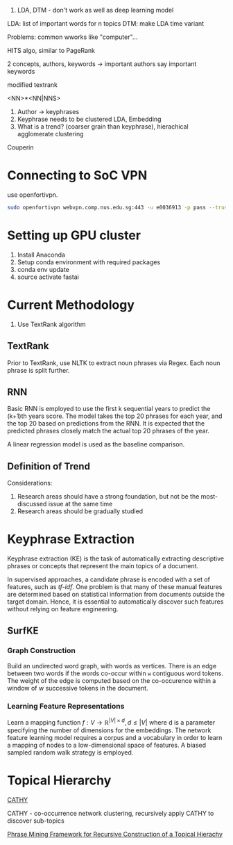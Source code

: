 
1. LDA, DTM - don't work as well as deep learning model

LDA: list of important words for n topics
DTM: make LDA time variant

Problems: common wworks like "computer"... 

HITS algo, similar to PageRank

2 concepts, authors, keywords -> important authors say important
keywords

modified textrank

<NN>*<NN|NNS>

1. Author -> keyphrases
2. Keyphrase needs to be clustered LDA, Embedding
3. What is a trend? (coarser grain than keyphrase), hierachical
   agglomerate clustering

Couperin
* Connecting to SoC VPN
use openfortivpn.

#+BEGIN_SRC sh
  sudo openfortivpn webvpn.comp.nus.edu.sg:443 -u e0036913 -p pass --trusted-cert cert
#+END_SRC

* Setting up GPU cluster
1. Install Anaconda
2. Setup conda environment with required packages
3. conda env update
4. source activate fastai

* Current Methodology
1. Use TextRank algorithm
** TextRank
Prior to TextRank, use NLTK to extract noun phrases via Regex. Each
noun phrase is split further.
** RNN
Basic RNN is employed to use the first k sequential years to predict
the (k+1)th years score. The model takes the top 20 phrases for each
year, and the top 20 based on predictions from the RNN. It is expected
that the predicted phrases closely match the actual top 20 phrases of
the year.

A linear regression model is used as the baseline comparison.
** Definition of Trend
Considerations:

1. Research areas should have a strong foundation, but not be the
   most-discussed issue at the same time
2. Research areas should be gradually studied

\begin{equation*}
trend = a \times (x\textsubscript{k+1} - max(x\textsubscript{1}, ... , x\textsubscript{k})) + (1 - a) \times max(x\textsubscript{1}, ... , x\textsubscript{k})
\end{equation*}

* Keyphrase Extraction
Keyphrase extraction (KE) is the task of automatically extracting
descriptive phrases or concepts that represent the main topics of a
document.

In supervised approaches, a candidate phrase is encoded with a set of
features, such as /tf-idf/. One problem is that many of these manual
features are determined based on statistical information from
documents outside the target domain. Hence, it is essential to
automatically discover such features without relying on feature
engineering.
** SurfKE
*** Graph Construction
Build an undirected word graph, with words as vertices. There is an
edge between two words if the words co-occur within =w= contiguous
word tokens. The weight of the edge is computed based on the
co-occurence within a window of w successive tokens in the
document.
*** Learning Feature Representations
Learn a mapping function $f : V \rightarrow \mathbb{R}^{|V| \times d},
d \le |V|$ where d is a parameter specifying the number of dimensions
for the embeddings. The network feature learning model requires a
corpus and a vocabulary in order to learn a mapping of nodes to a
low-dimensional space of features. A biased sampled random walk
strategy is employed.
* Topical Hierarchy
[[file:~/Dropbox/NUS/UROP/CATHY_-_Construction_of_Topical_Hierarch.pdf][CATHY]]

CATHY - co-occurrence network clustering, recursively apply
CATHY to discover sub-topics

[[http://chbrown.github.io/kdd-2013-usb/kdd/p437.pdf][Phrase Mining Framework for Recursive Construction of a Topical Hierachy]]

